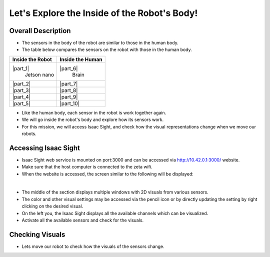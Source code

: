Let's Explore the Inside of the Robot's Body!
================

.. raw:: html

    <div style="background: #C3F8FF" class="admonition note custom">
        <p style="background: light-blue" class="admonition-title">
            Follow Along: Robot Sensor Visualization
        </p>
        <div class="line-block">
            <div class="line"><strong>-</strong> This mission is an <strong>individual project</strong></div>
            <div class="line"><strong>-</strong> Access the Isaac Sight server and monitor the robot's sensors.</div>
            <div class="line"><strong>-</strong> While moving the robot, check the change amount of the sensors according to the change of the robot. </div>
        </div>
    </div>

.. raw:: html

.. thumbnail:: /_images/Day2/3.monitor_sensor/autodrive.jpg

Overall Description
-----------------------

- The sensors in the body of the robot are similar to those in the human body.

- The table below compares the sensors on the robot with those in the human body.

.. list-table:: 
   :header-rows: 1

   * - Inside the Robot
     - Inside the Human
   * - |part_1| 
        Jetson nano
     - |part_6|
        Brain
   * - |part_2| 
     - |part_7| 
   * - |part_3| 
     - |part_8| 
   * - |part_4| 
     - |part_9| 
   * - |part_5| 
     - |part_10| 

.. |part_1| thumbnail:: /_images/Day2/3.monitor_sensor/parts_1.webp
.. |part_2| thumbnail:: /_images/Day2/3.monitor_sensor/parts_2.webp 
.. |part_3| thumbnail:: /_images/Day2/3.monitor_sensor/parts_3.webp 
.. |part_4| thumbnail:: /_images/Day2/3.monitor_sensor/parts_4.webp 
.. |part_5| thumbnail:: /_images/Day2/3.monitor_sensor/parts_5.jpg
.. |part_6| thumbnail:: /_images/Day2/3.monitor_sensor/brain.png
.. |part_7| thumbnail:: /_images/Day2/3.monitor_sensor/superpower.jpg
.. |part_8| thumbnail:: /_images/Day2/3.monitor_sensor/eye.png
.. |part_9| thumbnail:: /_images/Day2/3.monitor_sensor/ear.png
.. |part_10| thumbnail:: /_images/Day2/3.monitor_sensor/heart.png

- Like the human body, each sensor in the robot is work together again.

- We will go inside the robot's body and explore how its sensors work.

- For this mission, we will access Isaac Sight, and check how the visual representations change when we move our robots. 


Accessing Isaac Sight
-----------------------

- Isaac Sight web service is mounted on port:3000 and can be accessed via `<http://10.42.0.1:3000/>`_ website.

- Make sure that the host computer is connected to the zeta wifi. 

- When the website is accessed, the screen similar to the following will be displayed:

.. thumbnail:: /_images/Day2/3.monitor_sensor/isaac_page.png

|

- The middle of the section displays multiple windows with 2D visuals from various sensors. 

- The color and other visual settings may be accessed via the pencil icon or by directly updating the setting by right clicking on the desired visual. 

- On the left you, the Isaac Sight displays all the available channels which can be visualized. 

- Activate all the available sensors and check for the visuals.

Checking Visuals
-------------------

- Lets move our robot to check how the visuals of the sensors change.